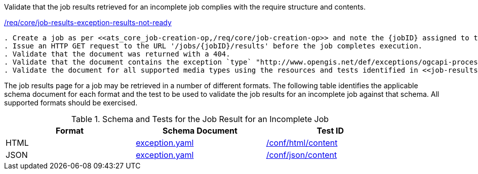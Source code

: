[[ats_core_job-results-exception-results-not-ready]]
[requirement,type="abstracttest",label="/conf/core/job-results-exception-results-not-ready"]
====
[.component,class=test-purpose]
Validate that the job results retrieved for an incomplete job complies with the require structure and contents.

[.component,class=conditions]
<<req_core_job-results-exception-results-not-ready,/req/core/job-results-exception-results-not-ready>>

[.component,class=test-method]
-----
. Create a job as per <<ats_core_job-creation-op,/req/core/job-creation-op>> and note the {jobID} assigned to the job; ensure that the job is long-running.
. Issue an HTTP GET request to the URL '/jobs/{jobID}/results' before the job completes execution.
. Validate that the document was returned with a 404.
. Validate that the document contains the exception `type` "http://www.opengis.net/def/exceptions/ogcapi-processes-1/1.0/result-not-ready". 
. Validate the document for all supported media types using the resources and tests identified in <<job-results-exception-results-not-ready>>
-----
====

The job results page for a job may be retrieved in a number of different formats. The following table identifies the applicable schema document for each format and the test to be used to validate the job results for an incomplete job against that schema.  All supported formats should be exercised.

[[job-results-exception-results-not-ready]]
.Schema and Tests for the Job Result for an Incomplete Job
[width="90%",cols="3",options="header"]
|===
|Format |Schema Document |Test ID
|HTML |link:http://schemas.opengis.net/ogcapi/processes/part1/1.0/openapi/schemas/exception.yaml[exception.yaml] |<<ats_html_content,/conf/html/content>>
|JSON |link:http://schemas.opengis.net/ogcapi/processes/part1/1.0/openapi/schemas/exception.yaml[exception.yaml] |<<ats_json_content,/conf/json/content>>
|===
